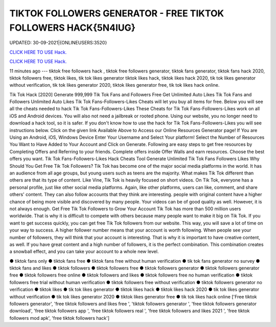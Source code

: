 TIKTOK FOLLOWERS GENERATOR  - FREE TIKTOK FOLLOWERS HACK{5N4IUG}
~~~~~~~~~~~~
UPDATED: 30-09-2021|{ONLINEUSERS:3520}

`CLICK HERE TO USE Hack. <https://kenhacks.com/tiktok>`__

`CLICK HERE TO USE Hack. <https://kenhacks.com/tiktok>`__



11 minutes ago --- tiktok free followers hack , tiktok free followers generator, tiktok fans generator, tiktok fans hack 2020, tiktok followers free, tiktok likes, tik tok likes generator tiktok likes hack, tiktok likes hack 2020, tik tok likes generator without verification, tik tok likes generator 2020, tiktok likes generator free, tik tok likes hack online.









Tik Tok Hack [2020] Generate 999,999 Tik Tok Fans and Followers Free Get Unlimited Auto Likes Tik Tok Fans and Followers Unlimited Auto Likes Tik Tok Fans-Followers-Likes Cheats will let you buy all items for free. Below you will see all the cheats needed to hack Tik Tok Fans-Followers-Likes These Cheats for Tik Tok Fans-Followers-Likes work on all iOS and Android devices. You will also not need a jailbreak or rooted phone. Using our website, you no longer need to download a hack tool, so it is safer. If you don't know how to use the hack for Tik Tok Fans-Followers-Likes you will see instructions below. Click on the given link Available Above to Access our Online Resources Generator page! If You are Using an Android, iOS, Windows Device Enter Your Username and Select Your platform! Select the Number of Resources You Want to Have Added to Your Account and Click on Generate. Following are easy steps to get free resources by Completing Offers and Referring to your friends. Complete offers inside Offer Walls and earn resources. Choose the best offers you want. Tik Tok Fans-Followers-Likes Hack Cheats Tool Generate Unlimited Tik Tok Fans Followers Likes Why Should You Get Free Tik Tok Followers? Tik Tok has become one of the major social media platforms in the world. It has an audience from all age groups, but young users such as teens are the majority. What makes Tik Tok different than others are that its type of content. Like Vine, Tik Tok is heavily focused on short videos. On Tik Tok, everyone has a personal profile, just like other social media platforms. Again, like other platforms, users can like, comment, and share others' content. They can also follow accounts that they think are interesting. people with original content have a higher chance of being more visible and discovered by many people. Your videos can be of good quality as well. However, it is not always enough. Get Free Tik Tok Followers to Grow Your Account Tik Tok has more than 500 million users worldwide. That is why it is difficult to compete with others because many people want to make it big on Tik Tok. If you want to get success quickly, you can get free Tik Tok followers from our website. This way, you will save a lot of time on your way to success. A higher follower number means that your account is worth following. When people see your number of followers, they will think that your account is interesting. That is why it is important to have creative content, as well. If you have great content and a high number of followers, it is the perfect combination. This combination creates a snowball effect, and you can take your account to a whole new level.

● tiktok fans only ● tiktok fans free ● tiktok fans free without human verification ● tik tok fans generator no survey ● tiktok fans and likes ● tiktok followers ● tiktok followers free ● tiktok followers generator ● tiktok followers generator free ● tiktok followers free online ● tiktok followers and likes ● tiktok followers free no human verification ● tiktok followers free trial without human verification ● tiktok followers free without verification ● tiktok followers generator no verification ● tiktok likes ● tik tok likes generator ● tiktok likes hack ● tiktok likes hack 2020 ● tik tok likes generator without verification ● tik tok likes generator 2020 ● tiktok likes generator free ● tik tok likes hack online
['Free tiktok followers generator', 'free tiktok followers and likes free ', 'tiktok followers generator ', 'free tiktok followers generator download', 'free tiktok followers app ', 'free tiktok followers real ', 'free tiktok followers and likes 2021 ', 'free tiktok followers mod apk', 'free tiktok followers hack']
